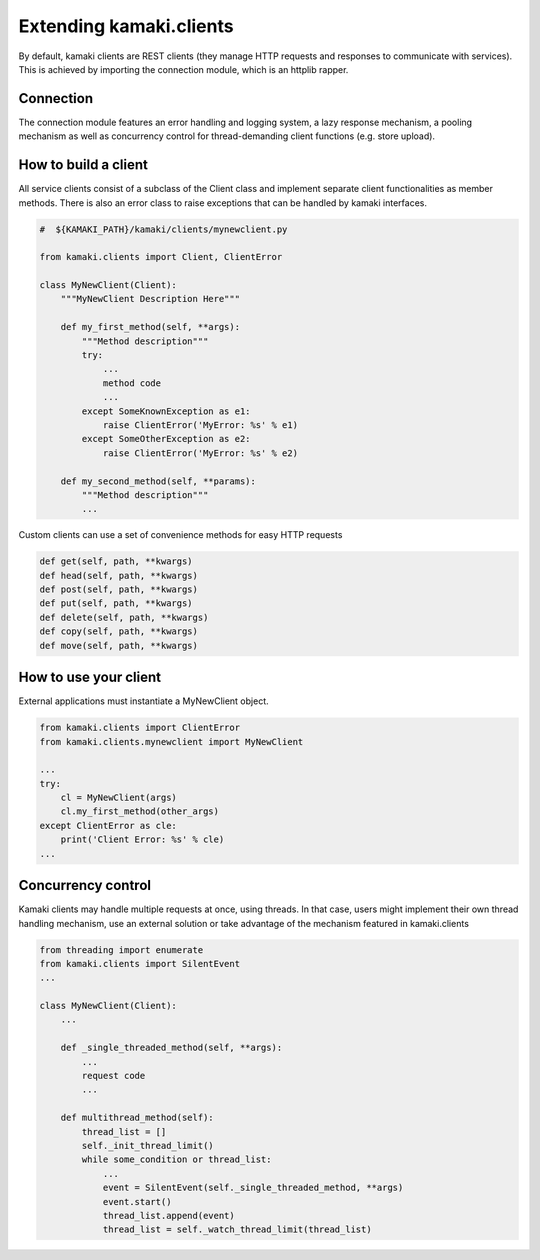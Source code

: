 Extending kamaki.clients
========================

By default, kamaki clients are REST clients (they manage HTTP requests and responses to communicate with services). This is achieved by importing the connection module, which is an httplib rapper.

Connection
----------

The connection module features an error handling and logging system, a lazy response mechanism, a pooling mechanism as well as concurrency control for thread-demanding client functions (e.g. store upload).

How to build a client
---------------------

All service clients consist of a subclass of the Client class and implement separate client functionalities as member methods. There is also an error class to raise exceptions that can be handled by kamaki interfaces.

.. code-block:: python
    
    #  ${KAMAKI_PATH}/kamaki/clients/mynewclient.py

    from kamaki.clients import Client, ClientError

    class MyNewClient(Client):
        """MyNewClient Description Here"""

        def my_first_method(self, **args):
            """Method description"""
            try:
                ...
                method code
                ...
            except SomeKnownException as e1:
                raise ClientError('MyError: %s' % e1)
            except SomeOtherException as e2:
                raise ClientError('MyError: %s' % e2)

        def my_second_method(self, **params):
            """Method description"""
            ...

Custom clients can use a set of convenience methods for easy HTTP requests

.. code-block:: python

    def get(self, path, **kwargs)
    def head(self, path, **kwargs)
    def post(self, path, **kwargs)
    def put(self, path, **kwargs)
    def delete(self, path, **kwargs)
    def copy(self, path, **kwargs)
    def move(self, path, **kwargs)

How to use your client
----------------------

External applications must instantiate a MyNewClient object.

.. code-block:: python

    from kamaki.clients import ClientError
    from kamaki.clients.mynewclient import MyNewClient

    ...
    try:
        cl = MyNewClient(args)
        cl.my_first_method(other_args)
    except ClientError as cle:
        print('Client Error: %s' % cle)
    ...

Concurrency control
-------------------

Kamaki clients may handle multiple requests at once, using threads. In that case, users might implement their own thread handling mechanism, use an external solution or take advantage of the mechanism featured in kamaki.clients

.. code-block:: python

    from threading import enumerate
    from kamaki.clients import SilentEvent
    ...

    class MyNewClient(Client):
        ...

        def _single_threaded_method(self, **args):
            ...
            request code
            ...

        def multithread_method(self):
            thread_list = []
            self._init_thread_limit()
            while some_condition or thread_list:
                ...
                event = SilentEvent(self._single_threaded_method, **args)
                event.start()
                thread_list.append(event)
                thread_list = self._watch_thread_limit(thread_list)